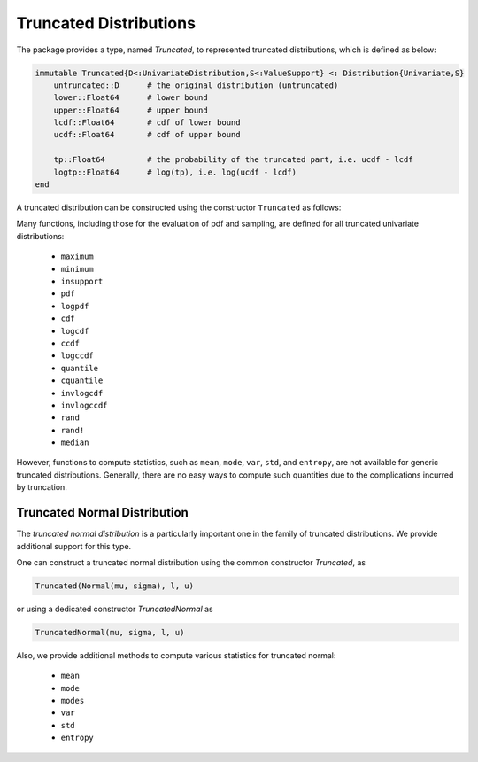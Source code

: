 .. _truncate:

Truncated Distributions
========================

The package provides a type, named `Truncated`, to represented truncated distributions, which is defined as below:

.. code:: julia

    immutable Truncated{D<:UnivariateDistribution,S<:ValueSupport} <: Distribution{Univariate,S}
        untruncated::D      # the original distribution (untruncated)
        lower::Float64      # lower bound
        upper::Float64      # upper bound
        lcdf::Float64       # cdf of lower bound
        ucdf::Float64       # cdf of upper bound

        tp::Float64         # the probability of the truncated part, i.e. ucdf - lcdf
        logtp::Float64      # log(tp), i.e. log(ucdf - lcdf)
    end


A truncated distribution can be constructed using the constructor ``Truncated`` as follows:

.. function:: Truncated(d, l, u):

    Construct a truncated distribution.

    :param d:   The original distribution.
    :param l:   The lower bound of the truncation, which can be a finite value or `-Inf`.
    :param u:   The upper bound of the truncation, which can be a finite value of `Inf`.


Many functions, including those for the evaluation of pdf and sampling, are defined for all truncated univariate distributions:

    - ``maximum``
    - ``minimum``
    - ``insupport``
    - ``pdf``
    - ``logpdf``
    - ``cdf``
    - ``logcdf``
    - ``ccdf``
    - ``logccdf``
    - ``quantile``
    - ``cquantile``
    - ``invlogcdf``
    - ``invlogccdf``
    - ``rand``
    - ``rand!``
    - ``median``

However, functions to compute statistics, such as ``mean``, ``mode``, ``var``, ``std``, and ``entropy``, are not available for generic truncated distributions. Generally, there are no easy ways to compute such quantities due to the complications incurred by truncation.


Truncated Normal Distribution
~~~~~~~~~~~~~~~~~~~~~~~~~~~~~~

The *truncated normal distribution* is a particularly important one in the family of truncated distributions. We provide additional support for this type.

One can construct a truncated normal distribution using the common constructor `Truncated`, as

.. code:: julia

    Truncated(Normal(mu, sigma), l, u)

or using a dedicated constructor `TruncatedNormal` as

.. code:: julia

    TruncatedNormal(mu, sigma, l, u)

Also, we provide additional methods to compute various statistics for truncated normal:

    - ``mean``
    - ``mode``
    - ``modes``
    - ``var``
    - ``std``
    - ``entropy``

